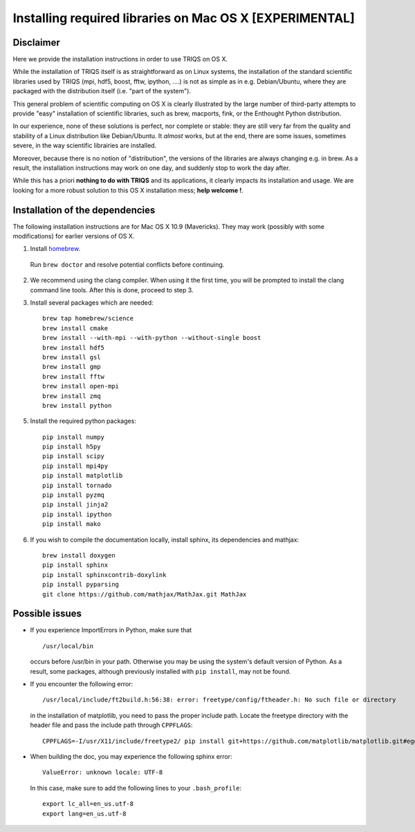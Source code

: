 .. index:: install_osx

.. highlight:: bash

.. _install_osx:

Installing required libraries on Mac OS X [EXPERIMENTAL]
==============================================================

Disclaimer
-------------

Here we provide the installation instructions in order to use TRIQS on OS X.

While the installation of TRIQS itself is as straightforward as on Linux systems,
the installation of the standard scientific libraries used by TRIQS
(mpi, hdf5, boost, fftw, ipython, ....) is not as simple as in e.g. Debian/Ubuntu,
where they are packaged with the distribution itself (i.e. "part of the system").

This general problem of scientific computing on OS X is clearly illustrated by the
large number of third-party attempts to provide "easy" installation of scientific libraries,
such as brew, macports, fink, or the Enthought Python distribution.

In our experience, none of these solutions is perfect, nor complete or stable: they are still
very far from the quality and stability of a Linux distribution like Debian/Ubuntu.
It *almost* works, but at the end, there are some issues, sometimes severe, in the way
scientific librairies are installed.

Moreover, because there is no notion of "distribution", the versions of the libraries are
always changing e.g. in brew. As a result, the installation instructions may work on one day,
and suddenly stop to work the day after.

While this has a priori **nothing to do with TRIQS** and its applications, it clearly impacts its installation and usage.
We are looking for a more robust solution to this OS X installation mess; **help welcome !**.

Installation of the dependencies
--------------------------------

The following installation instructions are for Mac OS X 10.9 (Mavericks). They may work (possibly with some
modifications) for earlier versions of OS X.

1. Install `homebrew <http://mxcl.github.io/homebrew/>`_.

  Run ``brew doctor`` and resolve potential conflicts before continuing.

2. We recommend using the clang compiler. When using it the first time, you will be prompted to
   install the clang command line tools. After this is done, proceed to step 3.

3. Install several packages which are needed: ::

     brew tap homebrew/science
     brew install cmake
     brew install --with-mpi --with-python --without-single boost
     brew install hdf5 
     brew install gsl
     brew install gmp
     brew install fftw
     brew install open-mpi
     brew install zmq
     brew install python

5. Install the required python packages: ::

    pip install numpy
    pip install h5py
    pip install scipy
    pip install mpi4py
    pip install matplotlib
    pip install tornado
    pip install pyzmq
    pip install jinja2
    pip install ipython
    pip install mako

6. If you wish to compile the documentation locally, install sphinx, its dependencies and mathjax: ::

     brew install doxygen
     pip install sphinx
     pip install sphinxcontrib-doxylink
     pip install pyparsing
     git clone https://github.com/mathjax/MathJax.git MathJax

Possible issues
---------------

* If you experience ImportErrors in Python, make sure that ::

    /usr/local/bin

  occurs before /usr/bin in your path. Otherwise you may be using the system's default version of Python.
  As a result, some packages, although previously installed with ``pip install``, may not be found.

* If you encounter the following error: ::

    /usr/local/include/ft2build.h:56:38: error: freetype/config/ftheader.h: No such file or directory

  in the installation of matplotlib, you need to pass the proper include path. Locate the freetype directory
  with the header file and pass the include path through ``CPPFLAGS``: ::

    CPPFLAGS=-I/usr/X11/include/freetype2/ pip install git+https://github.com/matplotlib/matplotlib.git#egg=matplotlib-dev

* When building the doc, you may experience the following sphinx error: ::

    ValueError: unknown locale: UTF-8

  In this case, make sure to add the following lines to your ``.bash_profile``: ::

    export lc_all=en_us.utf-8
    export lang=en_us.utf-8







